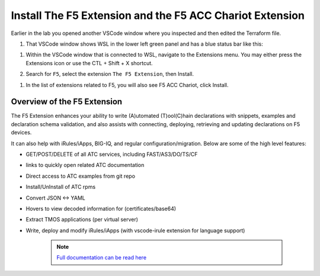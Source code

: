 Install The F5 Extension and the F5 ACC Chariot Extension
================================================================================

Earlier in the lab you opened another VSCode window where you inspected and then edited the Terraform file.

#. That VSCode window shows WSL in the lower left green panel and has a blue status bar like this:

.. image:: ./images/1_vscode_WSL_statusbar.png
   :alt: VSCode Status bar - WSL blue 
   :align: center
   :width: 40%

#. Within the VSCode window that is connected to WSL, navigate to the Extensions menu.  You may either press the Extensions icon or use the CTL + Shift + X shortcut. 
 
   .. image:: ./images/icon_VSCodeExtensions_inactive.png
      :align: left


#. Search for ``F5``, select the extension ``The F5 Extension``, then Install.

.. image:: ./images/installWithinCode_11.04.2020.gif
   :alt: Animated GUI
   :align: left
   :width: 80%

.. image:: ./images/2_vscode_f5extinstall.png
   :alt: F5 Extension Installing
   :align: left
   :width: 80%

#. In the list of extensions related to F5, you will also see F5 ACC Chariot, click Install.

.. image:: ./images/2_vscode_ACCExtensioninstall.png
   :alt: F5 ACC Installing
   :align: left
   :width: 80%

Overview of the F5 Extension
--------------------------------------------------------------------------------

The F5 Extension enhances your ability to write (A)utomated (T)ool(C)hain declarations with snippets, examples and declaration 
schema validation, and also assists with connecting, deploying, retrieving and updating declarations on F5 devices.

It can also help with iRules/iApps, BIG-IQ, and regular configuration/migration.  Below are some of the high level features:

- GET/POST/DELETE of all ATC services, including FAST/AS3/DO/TS/CF
- links to quickly open related ATC documentation
- Direct access to ATC examples from git repo
- Install/UnInstall of ATC rpms
- Convert JSON <-> YAML
- Hovers to view decoded information for (certificates/base64)
- Extract TMOS applications (per virtual server)
- Write, deploy and modify iRules/iApps (with vscode-irule extension for language support)


   .. note:: 
      `Full documentation can be read here <https://f5devcentral.github.io/vscode-f5/>`_
   
